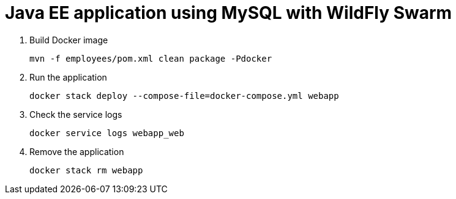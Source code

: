 = Java EE application using MySQL with WildFly Swarm

. Build Docker image

  mvn -f employees/pom.xml clean package -Pdocker

. Run the application

  docker stack deploy --compose-file=docker-compose.yml webapp

. Check the service logs

  docker service logs webapp_web

. Remove the application

  docker stack rm webapp
